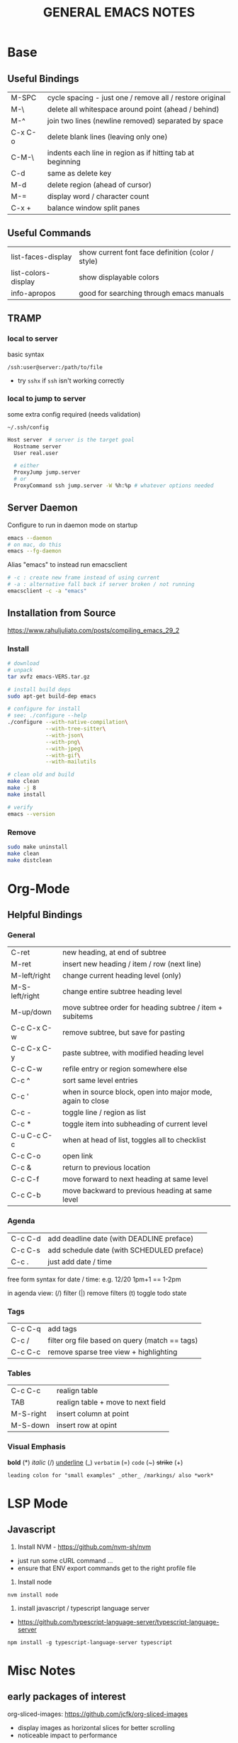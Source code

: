 #+TITLE: GENERAL EMACS NOTES
#+STARTUP: fold

* Base
** Useful Bindings
|---------+------------------------------------------------------------|
| M-SPC   | cycle spacing - just one / remove all / restore original   |
| M-\     | delete all whitespace around point (ahead / behind)        |
| M-^     | join two lines (newline removed) separated by space        |
| C-x C-o | delete blank lines (leaving only one)                      |
| C-M-\   | indents each line in region as if hitting tab at beginning |
|---------+------------------------------------------------------------|
| C-d     | same as delete key                                         |
| M-d     | delete region (ahead of cursor)                            |
|---------+------------------------------------------------------------|
| M-=     | display word / character count                             |
|---------+------------------------------------------------------------|
| C-x +   | balance window split panes                                 |
|---------+------------------------------------------------------------|

** Useful Commands
|---------------------+---------------------------------------------------|
| list-faces-display  | show current font face definition (color / style) |
| list-colors-display | show displayable colors                           |
| info-apropos        | good for searching through emacs manuals          |
|---------------------+---------------------------------------------------|

** TRAMP
*** local to server
basic syntax
: /ssh:user@server:/path/to/file
- try =sshx= if =ssh= isn't working correctly

*** local to jump to server
some extra config required (needs validation)

: ~/.ssh/config
# ProxyCommand
# ProxyJump

#+begin_src sh
Host server  # server is the target goal
  Hostname server
  User real.user

  # either
  ProxyJump jump.server
  # or
  ProxyCommand ssh jump.server -W %h:%p # whatever options needed
#+end_src

** Server Daemon
Configure to run in daemon mode on startup
#+begin_src bash
  emacs --daemon
  # on mac, do this
  emacs --fg-daemon
#+end_src

Alias "emacs" to instead run emacsclient
#+begin_src bash
# -c : create new frame instead of using current
# -a : alternative fall back if server broken / not running
emacsclient -c -a "emacs"
#+end_src

** Installation from Source
https://www.rahuljuliato.com/posts/compiling_emacs_29_2

*** Install
#+begin_src bash
# download
# unpack
tar xvfz emacs-VERS.tar.gz

# install build deps
sudo apt-get build-dep emacs

# configure for install
# see: ./configure --help
./configure --with-native-compilation\
            --with-tree-sitter\
            --with-json\
            --with-png\
            --with-jpeg\
            --with-gif\
            --with-mailutils

# clean old and build
make clean
make -j 8
make install

# verify
emacs --version
#+end_src

*** Remove
#+begin_src bash
sudo make uninstall
make clean
make distclean
#+end_src
* Org-Mode
** Helpful Bindings
*** General
|----------------+------------------------------------------------------------|
| C-ret          | new heading, at end of subtree                             |
| M-ret          | insert new heading / item / row (next line)                |
|----------------+------------------------------------------------------------|
| M-left/right   | change current heading level (only)                        |
| M-S-left/right | change entire subtree heading level                        |
|----------------+------------------------------------------------------------|
| M-up/down      | move subtree order for heading subtree / item + subitems   |
|----------------+------------------------------------------------------------|
| C-c C-x C-w    | remove subtree, but save for pasting                       |
| C-c C-x C-y    | paste subtree, with modified heading level                 |
|----------------+------------------------------------------------------------|
| C-c C-w        | refile entry or region somewhere else                      |
|----------------+------------------------------------------------------------|
| C-c ^          | sort same level entries                                    |
| C-c '          | when in source block, open into major mode, again to close |
| C-c -          | toggle line / region as list                               |
| C-c *          | toggle item into subheading of current level               |
|----------------+------------------------------------------------------------|
| C-u C-c C-c    | when at head of list, toggles all to checklist             |
|----------------+------------------------------------------------------------|
| C-c C-o        | open link                                                  |
| C-c &          | return to previous location                                |
|----------------+------------------------------------------------------------|
| C-c C-f        | move forward to next heading at same level                 |
| C-c C-b        | move backward to previous heading at same level            |
|----------------+------------------------------------------------------------|

*** Agenda
|---------+--------------------------------------------|
| C-c C-d | add deadline date (with DEADLINE preface)  |
| C-c C-s | add schedule date (with SCHEDULED preface) |
| C-c .   | just add date / time                       |
|---------+--------------------------------------------|

free form syntax for date / time: e.g. 12/20 1pm+1 == 1-2pm

in agenda view: (/) filter (|) remove filters (t) toggle todo state

*** Tags
|---------+------------------------------------------------|
| C-c C-q | add tags                                       |
| C-c /   | filter org file based on query (match == tags) |
| C-c C-c | remove sparse tree view + highlighting         |
|---------+------------------------------------------------|

*** Tables
|-----------+------------------------------------|
| C-c C-c   | realign table                      |
| TAB       | realign table + move to next field |
| M-S-right | insert column at point             |
| M-S-down  | insert row at opint                |
|-----------+------------------------------------|

*** Visual Emphasis
*bold* (*)
/italic/ (/)
_underline_ (_)
=verbatim= (=)
~code~ (~)
+strike+ (+)
: leading colon for "small examples" _other_ /markings/ also *work*

* LSP Mode
** Javascript
1) Install NVM - https://github.com/nvm-sh/nvm
- just run some cURL command ...
- ensure that ENV export commands get to the right profile file

2) Install node
: nvm install node

3) install javascript / typescript language server
- https://github.com/typescript-language-server/typescript-language-server
: npm install -g typescript-language-server typescript

* Misc Notes
** early packages of interest
org-sliced-images: https://github.com/jcfk/org-sliced-images
- display images as horizontal slices for better scrolling
- noticeable impact to performance

** regular expressions
regexp standards
https://en.wikipedia.org/wiki/Regular_expression#POSIX_basic_and_extended

** warnings
treesit related
- manually install grammars via ~treesit-install-language-grammar~

* First Level Org Heading Color Test
** Second Level Org Heading Color Test
*** Third Level Org Heading Color Test
**** Fourth Level Org Heading Color Test
***** Fifth Level Org Heading Color Test
****** Sixth Level Org Heading Color Test
******* Seventh Level Org Heading Color Test
******** Eight Level Org Heading Color Test
********* Ninth Level Org Heading Color Test
********** Tenth Level Org Heading Color Test
